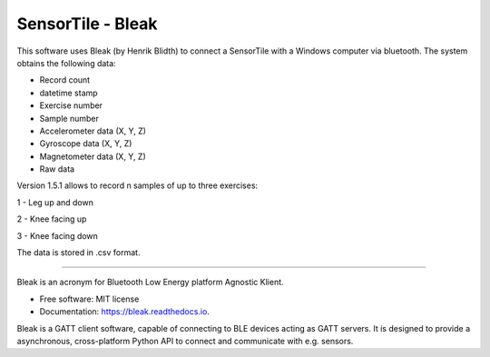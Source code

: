 =====
SensorTile - Bleak
=====

This software uses Bleak (by Henrik Blidth) to connect a SensorTile with a Windows computer via bluetooth. The system obtains the following data:

- Record count
- datetime stamp
- Exercise number
- Sample number
- Accelerometer data (X, Y, Z)
- Gyroscope data (X, Y, Z)
- Magnetometer data (X, Y, Z)
- Raw data

Version 1.5.1 allows to record n samples of up to three exercises:

1 - Leg up and down

2 - Knee facing up

3 - Knee facing down

The data is stored in .csv format.

------

Bleak is an acronym for Bluetooth Low Energy platform Agnostic Klient.

* Free software: MIT license
* Documentation: https://bleak.readthedocs.io.

Bleak is a GATT client software, capable of connecting to BLE devices
acting as GATT servers. It is designed to provide a asynchronous,
cross-platform Python API to connect and communicate with e.g. sensors.
